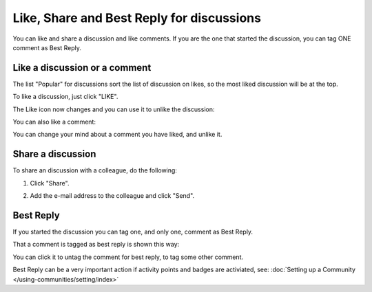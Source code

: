 Like, Share and Best Reply for discussions
============================================

You can like and share a discussion and like comments. If you are the one that started the discussion, you can tag ONE comment as Best Reply.

Like a discussion or a comment
**********************************
The list "Popular" for discussions sort the list of discussion on likes, so the most liked discussion will be at the top.

To like a discussion, just click "LIKE".

.. image:: discussion-like-1.png

The Like icon now changes and you can use it to unlike the discussion:

.. image:: discussion-like-2.png

You can also like a comment:

.. image:: discussion-like-3.png

You can change your mind about a comment you have liked, and unlike it.

.. image:: discussion-like-4.png

Share a discussion
****************************
To share an discussion with a colleague, do the following:

1. Click "Share".

.. image:: discussion-share.png

2. Add the e-mail address to the colleague and click "Send".

Best Reply
***********
If you started the discussion you can tag one, and only one, comment as Best Reply.

.. image:: discussion-bestreply-4b.png

That a comment is tagged as best reply is shown this way:

.. image:: discussion-bestreply-5.png

You can click it to untag the comment for best reply, to tag some other comment.

Best Reply can be a very important action if activity points and badges are activiated, see: :doc:`Setting up a Community </using-communities/setting/index>`
